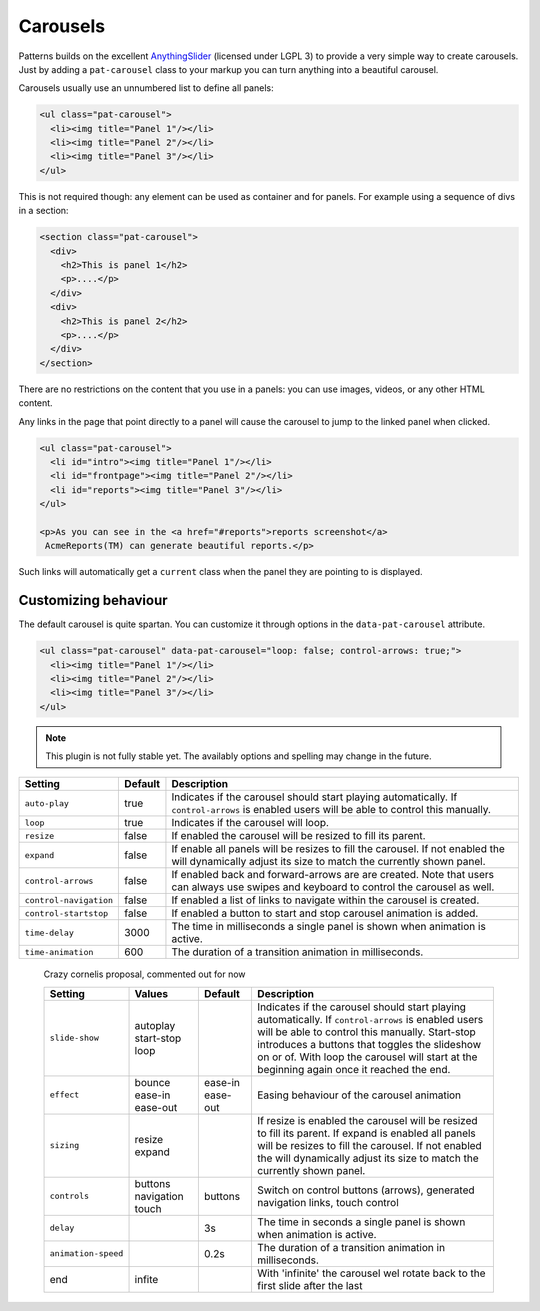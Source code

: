 Carousels
=========

Patterns builds on the excellent `AnythingSlider
<https://github.com/CSS-Tricks/AnythingSlider/wiki>`_ (licensed under LGPL 3) to
provide a very simple way to create carousels. Just by adding a ``pat-carousel``
class to your markup you can turn anything into a beautiful carousel.

Carousels usually use an unnumbered list to define all panels:

.. code-block:: html

   <ul class="pat-carousel">
     <li><img title="Panel 1"/></li>
     <li><img title="Panel 2"/></li>
     <li><img title="Panel 3"/></li>
   </ul>


This is not required though: any element can be used as container and for
panels. For example using a sequence of divs in a section:

.. code-block:: html

   <section class="pat-carousel">
     <div>
       <h2>This is panel 1</h2>
       <p>....</p>
     </div>
     <div>
       <h2>This is panel 2</h2>
       <p>....</p>
     </div>
   </section>

There are no restrictions on the content that you use in a panels: you can use
images, videos, or any other HTML content.

Any links in the page that point directly to a panel will cause the carousel
to jump to the linked panel when clicked.

.. code-block:: html

   <ul class="pat-carousel">
     <li id="intro"><img title="Panel 1"/></li>
     <li id="frontpage"><img title="Panel 2"/></li>
     <li id="reports"><img title="Panel 3"/></li>
   </ul>

   <p>As you can see in the <a href="#reports">reports screenshot</a>
    AcmeReports(TM) can generate beautiful reports.</p>

Such links will automatically get a ``current`` class when the panel they are
pointing to is displayed.


Customizing behaviour
---------------------

The default carousel is quite spartan. You can customize it through options
in the ``data-pat-carousel`` attribute. 


.. code-block:: html

   <ul class="pat-carousel" data-pat-carousel="loop: false; control-arrows: true;">
     <li><img title="Panel 1"/></li>
     <li><img title="Panel 2"/></li>
     <li><img title="Panel 3"/></li>
   </ul>


.. note::
   
   This plugin is not fully stable yet. The availably options and spelling may
   change in the future.

+------------------------+---------+-----------------------------------------+
| Setting                | Default | Description                             |
+========================+=========+=========================================+
| ``auto-play``          | true    | Indicates if the carousel should start  |
|                        |         | playing automatically. If               |
|                        |         | ``control-arrows`` is enabled users     |
|                        |         | will be able to control this manually.  |
+------------------------+---------+-----------------------------------------+
| ``loop``               | true    | Indicates if the carousel will loop.    |
+------------------------+---------+-----------------------------------------+
| ``resize``             | false   | If enabled the carousel will be resized |
|                        |         | to fill its parent.                     |
+------------------------+---------+-----------------------------------------+
| ``expand``             | false   | If enable all panels will be resizes to |
|                        |         | fill the carousel. If not enabled the   |
|                        |         | will dynamically adjust its size to     |
|                        |         | match the currently shown panel.        |
+------------------------+---------+-----------------------------------------+
| ``control-arrows``     | false   | If enabled back and forward-arrows are  |
|                        |         | are created. Note that users can always |
|                        |         | use swipes and keyboard to control the  |
|                        |         | carousel as well.                       |
+------------------------+---------+-----------------------------------------+
| ``control-navigation`` | false   | If enabled a list of links to navigate  |
|                        |         | within the carousel is created.         |
+------------------------+---------+-----------------------------------------+
| ``control-startstop``  | false   | If enabled a button to start and stop   |
|                        |         | carousel animation is added.            |
+------------------------+---------+-----------------------------------------+
| ``time-delay``         | 3000    | The time in milliseconds a single panel |
|                        |         | is shown when animation is active.      |
+------------------------+---------+-----------------------------------------+
| ``time-animation``     | 600     | The duration of a transition animation  |
|                        |         | in milliseconds.                        |
+------------------------+---------+-----------------------------------------+
   
..

  Crazy cornelis proposal, commented out for now

  +---------------------+------------+----------+----------------------------------------------------+
  | Setting             | Values     | Default  | Description                                        |
  +=====================+============+==========+====================================================+
  | ``slide-show``      | autoplay   |          | Indicates if the carousel should start             |
  |                     | start-stop |          | playing automatically. If                          |
  |                     | loop       |          | ``control-arrows`` is enabled users                |
  |                     |            |          | will be able to control this manually.             |
  |                     |            |          | Start-stop introduces a buttons that               |
  |                     |            |          | toggles the slideshow on or of. With               |
  |                     |            |          | loop the carousel will start at the                |
  |                     |            |          | beginning again once it reached the end.           |
  +---------------------+------------+----------+----------------------------------------------------+
  | ``effect``          | bounce     | ease-in  | Easing behaviour of the carousel animation         |
  |                     | ease-in    | ease-out |                                                    |
  |                     | ease-out   |          |                                                    |
  +---------------------+------------+----------+----------------------------------------------------+
  | ``sizing``          | resize     |          | If resize is enabled the carousel will be resized  |
  |                     | expand     |          | to fill its parent.                                |
  |                     |            |          | If expand is enabled all panels will be resizes to |
  |                     |            |          | fill the carousel. If not enabled the              |
  |                     |            |          | will dynamically adjust its size to                |
  |                     |            |          | match the currently shown panel.                   |
  +---------------------+------------+----------+----------------------------------------------------+
  | ``controls``        | buttons    | buttons  | Switch on control buttons (arrows),                |
  |                     | navigation |          | generated navigation links, touch                  |
  |                     | touch      |          | control                                            |
  +---------------------+------------+----------+----------------------------------------------------+
  | ``delay``           |            | 3s       | The time in seconds a single panel                 |
  |                     |            |          | is shown when animation is active.                 |
  +---------------------+------------+----------+----------------------------------------------------+
  | ``animation-speed`` |            | 0.2s     | The duration of a transition animation             |
  |                     |            |          | in milliseconds.                                   |
  +---------------------+------------+----------+----------------------------------------------------+
  | end                 | infite     |          | With 'infinite' the carousel wel rotate            |
  |                     |            |          | back to the first slide after the last             |
  +---------------------+------------+----------+----------------------------------------------------+
  
